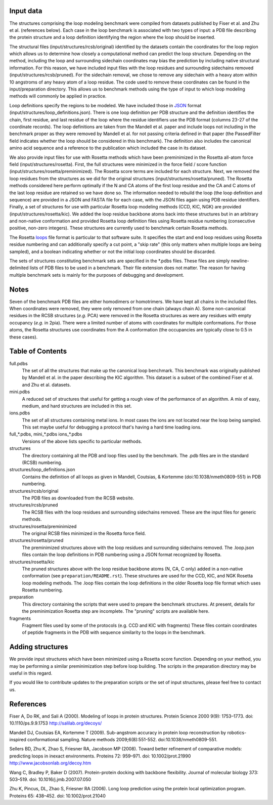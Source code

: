 Input data
==========
The structures comprising the loop modeling benchmark were compiled from 
datasets published by Fiser et al. and Zhu et al. (references below). Each
case in the loop benchmark is associated with two types of input: a PDB file
describing the protein structure and a loop definition identifying the region
where the loop should be inserted.

The structural files (input/structures/rcsb/original) identified by the datasets
contain the coordinates for the loop region which allows us to determine how closely
a computational method can predict the loop structure. Depending on the method,
including the loop and surrounding sidechain coordinates may bias the prediction
by including native structural information. For this reason, we have included
input files with the loop residues and surrounding sidechains removed (input/structures/rcsb/pruned).
For the sidechain removal, we chose to remove any sidechain with a heavy atom within
10 angstroms of any heavy atom of a loop residue. The code used to remove these
coordinates can be found in the input/preparation directory. This allows us to benchmark
methods using the type of input to which loop modeling methods will commonly be applied
in practice.

Loop definitions specify the regions to be modeled. We have included those in JSON_
format (input/structures/loop_definitions.json). There is one loop definition per
PDB structure and the definition identifies the chain, first residue, and last residue
of the loop where the residue identifiers use the PDB format (columns 23-27 of the coordinate
records). The loop definitions are taken from the Mandell et al. paper and include loops
not including in the benchmark proper as they were removed by Mandell et al. for not
passing criteria defined in that paper (the PassedFilter field indicates whether the loop
should be considered in this benchmark). The definition also includes the canonical amino acid
sequence and a reference to the publication which included the case in its dataset.

We also provide input files for use with Rosetta methods which have been preminimized in the
Rosetta all-atom force field (input/structures/rosetta). First, the full structures were
minimized in the force field / score function (input/structures/rosetta/preminimized). The
Rosetta score terms are included for each structure. Next, we removed the loop residues from
the structures as we did for the original structures (input/structures/rosetta/pruned). The
Rosetta methods considered here perform optimally if the N and CA atoms of the first loop
residue and the CA and C atoms of the last loop residue are retained so we have done so. The
information needed to rebuild the loop (the loop definition and sequence) are provided in a
JSON and FASTA file for each case, with the JSON files again using PDB residue identifiers.
Finally, a set of structures for use with particular Rosetta loop modeling methods (CCD, KIC, NGK)
are provided (input/structures/rosetta/kic). We added the loop residue backbone atoms back
into these structures but in an arbitrary and non-native conformation and provided Rosetta
loop definition files using Rosetta residue numbering (consecutive positive, non-zero integers).
These structures are currently used to benchmark certain Rosetta methods.

The Rosetta loops_ file format is particular to that software suite. It specifies the start and
end loop residues using Rosetta residue numbering and can additionally specify a cut point,
a "skip rate" (this only matters when multiple loops are being sampled), and a boolean indicating
whether or not the initial loop coordinates should be discarded.

The sets of structures constituting benchmark sets are specified in the \*.pdbs files. These
files are simply newline-delimited lists of PDB files to be used in a benchmark. Their
file extension does not matter. The reason for having multiple benchmark sets is mainly for
the purposes of debugging and development.

Notes
=====

Seven of the benchmark PDB files are either homodimers or homotrimers. We have kept all chains
in the included files. When coordinates were removed, they were only removed from one chain (always
chain A). Some non-canonical residues in the RCSB structures (*e.g.* PCA) were removed in the Rosetta
structures as were any residues with empty occupancy (*e.g.* in 2pia). There were a limited number of
atoms with coordinates for multiple conformations. For those atoms, the Rosetta structures use coordinates
from the A conformation (the occupancies are typically close to 0.5 in these cases).


Table of Contents
=================

full.pdbs
    The set of all the structures that make up the canonical loop benchmark.  
    This benchmark was originally published by Mandell et al. in the paper 
    describing the KIC algorithm.  This dataset is a subset of the combined 
    Fiser et al. and Zhu et al. datasets.

mini.pdbs
    A reduced set of structures that useful for getting a rough view of the 
    performance of an algorithm.  A mix of easy, medium, and hard structures 
    are included in this set.

ions.pdbs
    The set of all structures containing metal ions.  In most cases the ions 
    are not located near the loop being sampled.  This set maybe useful for 
    debugging a protocol that's having a hard time loading ions.

full\_*.pdbs, mini\_*.pdbs ions\_*.pdbs
    Versions of the above lists specific to particular methods.

structures
    The directory containing all the PDB and loop files used by the benchmark.  
    The .pdb files are in the standard (RCSB) numbering.

structures/loop_definitions.json
    Contains the definition of all loops as given in Mandell, Coutsias, &
    Kortemme (doi:10.1038/nmeth0809-551) in PDB numbering.

structures/rcsb/original
    The PDB files as downloaded from the RCSB website.

structures/rcsb/pruned
    The RCSB files with the loop residues and surrounding sidechains removed. These
    are the input files for generic methods.

structures/rosetta/preminimized
    The original RCSB files minimized in the Rosetta force field.

structures/rosetta/pruned
    The preminimized structures above with the loop residues and surrounding sidechains removed.
    The .loop.json files contain the loop definitions in PDB numbering using a JSON format recognized by Rosetta.

structures/rosetta/kic
    The pruned structures above with the loop residue backbone atoms (N, CA, C only) added in a non-native
    conformation (see ``preparation/README.rst``). These structures are used for the CCD, KIC, and NGK Rosetta
    loop modeling methods. The .loop files contain the loop definitions in the older Rosetta loop file
    format which uses Rosetta numbering.

preparation
    This directory containing the scripts that were used to prepare the benchmark structures. At present, details for
    the preminimization Rosetta step are incomplete. The "pruning" scripts are available here.

fragments
    Fragment files used by some of the protocols (e.g. CCD and KIC with fragments)  These files contain coordinates of
    peptide fragments in the PDB with sequence similarity to the loops in the benchmark.


Adding structures
=================

We provide input structures which have been minimized using a Rosetta score function. Depending
on your method, you may be performing a similar preminimization step before loop building. The
scripts in the preparation directory may be useful in this regard.

If you would like to contribute updates to the preparation scripts or the set of input structures,
please feel free to contact us.


References
==========

Fiser A, Do RK, and Sali A (2000). Modeling of loops in protein structures.
Protein Science 2000 9(9): 1753–1773. doi: 10.1110/ps.9.9.1753
http://salilab.org/decoys/

Mandell DJ, Coutsias EA, Kortemme T (2009). Sub-angstrom accuracy in protein loop
reconstruction by robotics-inspired conformational sampling. Nature methods
2009;6(8):551-552. doi:10.1038/nmeth0809-551.

Sellers BD, Zhu K, Zhao S, Friesner RA, Jacobson MP (2008). Toward better
refinement of comparative models: predicting loops in inexact environments.  
Proteins 72: 959–971. doi: 10.1002/prot.21990
http://www.jacobsonlab.org/decoy.htm

Wang C, Bradley P, Baker D (2007). Protein-protein docking with backbone
flexibility. Journal of molecular biology 373: 503–519. doi: 
10.1016/j.jmb.2007.07.050 

Zhu K, Pincus, DL, Zhao S, Friesner RA (2006). Long loop prediction using the
protein local optimization program. Proteins 65: 438–452. doi: 10.1002/prot.21040

.. _JSON: http://www.json.org

.. _loops: https://www.rosettacommons.org/docs/latest/rosetta_basics/file_types/loops-file
